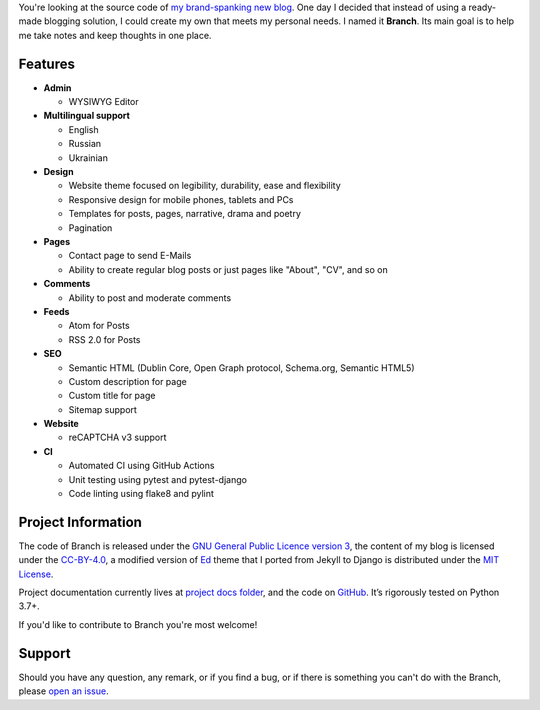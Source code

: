 .. raw:: html

    <h1 align="center">
        <img src="./logo.svg" width="15%" alt="" /><br />
        Branch
    </h1>
    <p align="center">A Django blog application with features of a standard blogging platform.</p>
    <p align="center">
        <a href="https://github.com/sergeyklay/branch/actions?workflow=CI">
            <img src="https://github.com/sergeyklay/branch/workflows/CI/badge.svg?branch=master" alt="CI Status" />
        </a>
        <a href="https://coveralls.io/github/sergeyklay/branch">
            <img src="https://coveralls.io/repos/github/sergeyklay/branch/badge.svg" alt="Coverage Status" />
        </a>
    </p>

.. teaser-begin

You're looking at the source code of `my brand-spanking new blog <https://serghei.blog/?utm_source=github.com&utm_campaign=banch_readme&utm_medium=smm>`_.
One day I decided that instead of using a ready-made blogging solution, I could
create my own that meets my personal needs. I named it **Branch**. Its main goal
is to help me take notes and keep thoughts in one place.

.. teaser-end

Features
========

* **Admin**

  * WYSIWYG Editor

* **Multilingual support**

  * English
  * Russian
  * Ukrainian

* **Design**

  * Website theme focused on legibility, durability, ease and flexibility
  * Responsive design for mobile phones, tablets and PCs
  * Templates for posts, pages, narrative, drama and poetry
  * Pagination

* **Pages**

  * Contact page to send E-Mails
  * Ability to create regular blog posts or just pages like "About", "CV", and so on

* **Comments**

  * Ability to post and moderate comments

* **Feeds**

  * Atom for Posts
  * RSS 2.0 for Posts

* **SEO**

  * Semantic HTML (Dublin Core, Open Graph protocol, Schema.org, Semantic HTML5)
  * Custom description for page
  * Custom title for page
  * Sitemap support

* **Website**

  * reCAPTCHA v3 support

* **CI**

  * Automated CI using GitHub Actions
  * Unit testing using pytest and pytest-django
  * Code linting using flake8 and pylint


.. -project-information-

Project Information
===================

The code of Branch is released under the `GNU General Public Licence version 3 <https://choosealicense.com/licenses/gpl-3.0/>`_,
the content of my blog is licensed under the `CC-BY-4.0 <https://creativecommons.org/licenses/by/4.0>`_,
a modified version of `Ed <https://github.com/minicomp/ed>`_ theme that I ported from Jekyll to Django is distributed under
the `MIT License <https://github.com/minicomp/ed/blob/bedbc4c6870174451368fc51ecccd8bad5a36bdf/LICENSE.md>`_.

Project documentation currently lives at `project docs folder <https://github.com/sergeyklay/branch/tree/master/docs>`_,
and the code on `GitHub <https://github.com/sergeyklay/branch>`_.
It’s rigorously tested on Python 3.7+.

If you'd like to contribute to Branch you're most welcome!

.. -support-

Support
=======

Should you have any question, any remark, or if you find a bug, or if there is
something you can't do with the Branch, please
`open an issue <https://github.com/sergeyklay/branch/issues>`_.
